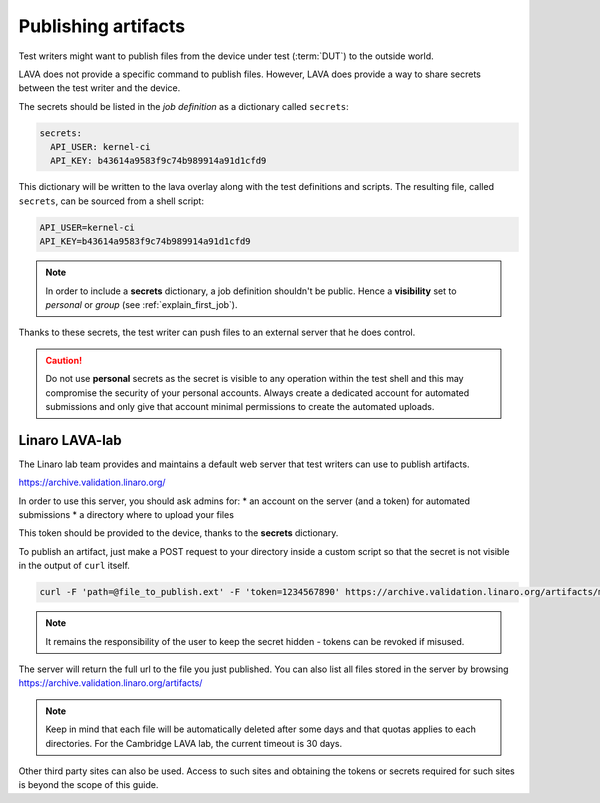 .. index:: publish artifacts

.. _publishing_artifacts:

Publishing artifacts
********************

Test writers might want to publish files from the device under test
(:term:`DUT`) to the outside world.

LAVA does not provide a specific command to publish files. However, LAVA does
provide a way to share secrets between the test writer and the device.

The secrets should be listed in the *job definition* as a dictionary called
``secrets``:

.. code-block:: yaml

  secrets:
    API_USER: kernel-ci
    API_KEY: b43614a9583f9c74b989914a91d1cfd9

This dictionary will be written to the lava overlay along with the test
definitions and scripts. The resulting file, called ``secrets``, can be sourced
from a shell script:

.. code-block:: shell

  API_USER=kernel-ci
  API_KEY=b43614a9583f9c74b989914a91d1cfd9


.. note:: In order to include a **secrets** dictionary, a job definition
          shouldn't be public. Hence a **visibility** set to *personal* or
          *group* (see :ref:`explain_first_job`).

Thanks to these secrets, the test writer can push files to an external server
that he does control.

.. caution:: Do not use **personal** secrets as the secret is visible to any
   operation within the test shell and this may compromise the security of
   your personal accounts. Always create a dedicated account for automated
   submissions and only give that account minimal permissions to create the
   automated uploads.

Linaro LAVA-lab
===============

The Linaro lab team provides and maintains a default web server that test
writers can use to publish artifacts.

https://archive.validation.linaro.org/

In order to use this server, you should ask admins for:
* an account on the server (and a token) for automated submissions
* a directory where to upload your files

This token should be provided to the device, thanks to the **secrets**
dictionary.

To publish an artifact, just make a POST request to your directory
inside a custom script so that the secret is not visible in the output of
``curl`` itself.

.. code-block:: shell

    curl -F 'path=@file_to_publish.ext' -F 'token=1234567890' https://archive.validation.linaro.org/artifacts/my-directory/

.. note:: It remains the responsibility of the user to keep the secret hidden
   - tokens can be revoked if misused.

The server will return the full url to the file you just published. You can
also list all files stored in the server by browsing
https://archive.validation.linaro.org/artifacts/

.. note:: Keep in mind that each file will be automatically deleted after some
          days and that quotas applies to each directories. For the Cambridge
          LAVA lab, the current timeout is 30 days.

Other third party sites can also be used. Access to such sites and obtaining the
tokens or secrets required for such sites is beyond the scope of this guide.

.. seealso:: :ref:`test_case_references` for recording the returned path to
   the published file alongside your test case results.
